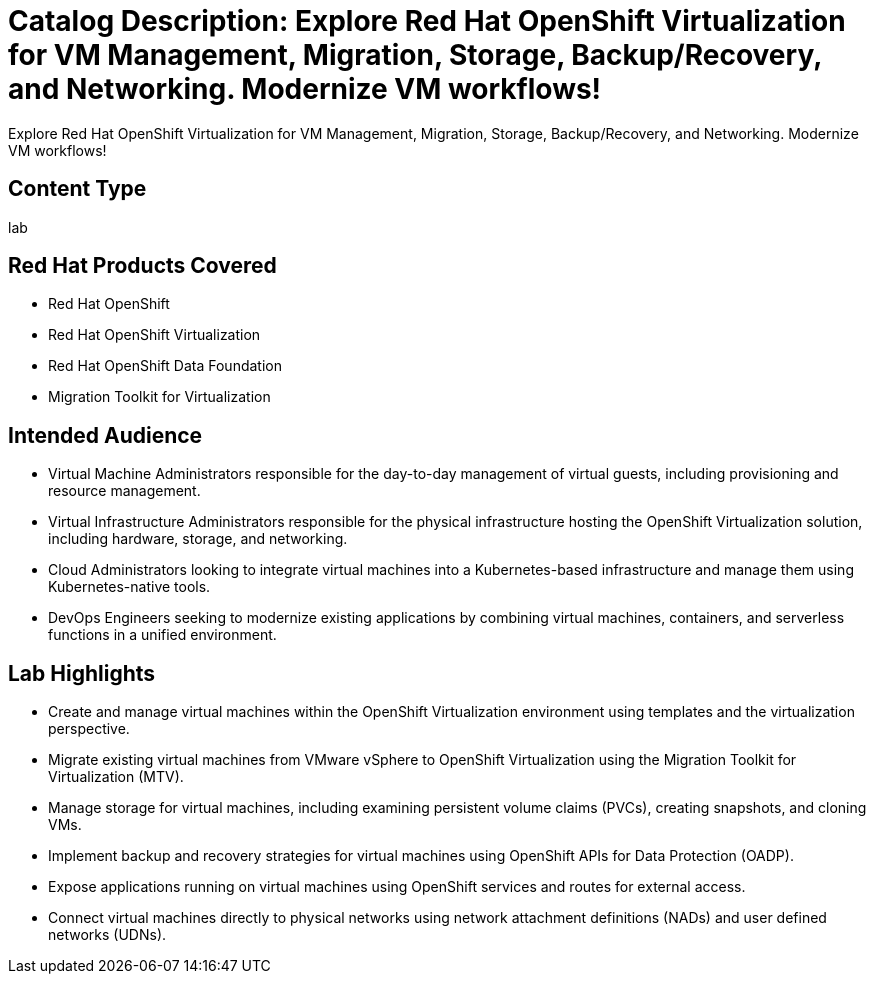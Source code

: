 // NOTE this is a sample description of this workshop intended to be used to ingest into the showroom-assistant RAG system to provide attendees with workshop-specific guidance as part of the AI assistant.

= Catalog Description: Explore Red Hat OpenShift Virtualization for VM Management, Migration, Storage, Backup/Recovery, and Networking. Modernize VM workflows!

[.lead]
Explore Red Hat OpenShift Virtualization for VM Management, Migration, Storage, Backup/Recovery, and Networking. Modernize VM workflows!

== Content Type

lab

== Red Hat Products Covered

* Red Hat OpenShift
* Red Hat OpenShift Virtualization
* Red Hat OpenShift Data Foundation
* Migration Toolkit for Virtualization

== Intended Audience

* Virtual Machine Administrators responsible for the day-to-day management of virtual guests, including provisioning and resource management.
* Virtual Infrastructure Administrators responsible for the physical infrastructure hosting the OpenShift Virtualization solution, including hardware, storage, and networking.
* Cloud Administrators looking to integrate virtual machines into a Kubernetes-based infrastructure and manage them using Kubernetes-native tools.
* DevOps Engineers seeking to modernize existing applications by combining virtual machines, containers, and serverless functions in a unified environment.

== Lab Highlights

* Create and manage virtual machines within the OpenShift Virtualization environment using templates and the virtualization perspective.
* Migrate existing virtual machines from VMware vSphere to OpenShift Virtualization using the Migration Toolkit for Virtualization (MTV).
* Manage storage for virtual machines, including examining persistent volume claims (PVCs), creating snapshots, and cloning VMs.
* Implement backup and recovery strategies for virtual machines using OpenShift APIs for Data Protection (OADP).
* Expose applications running on virtual machines using OpenShift services and routes for external access.
* Connect virtual machines directly to physical networks using network attachment definitions (NADs) and user defined networks (UDNs).
